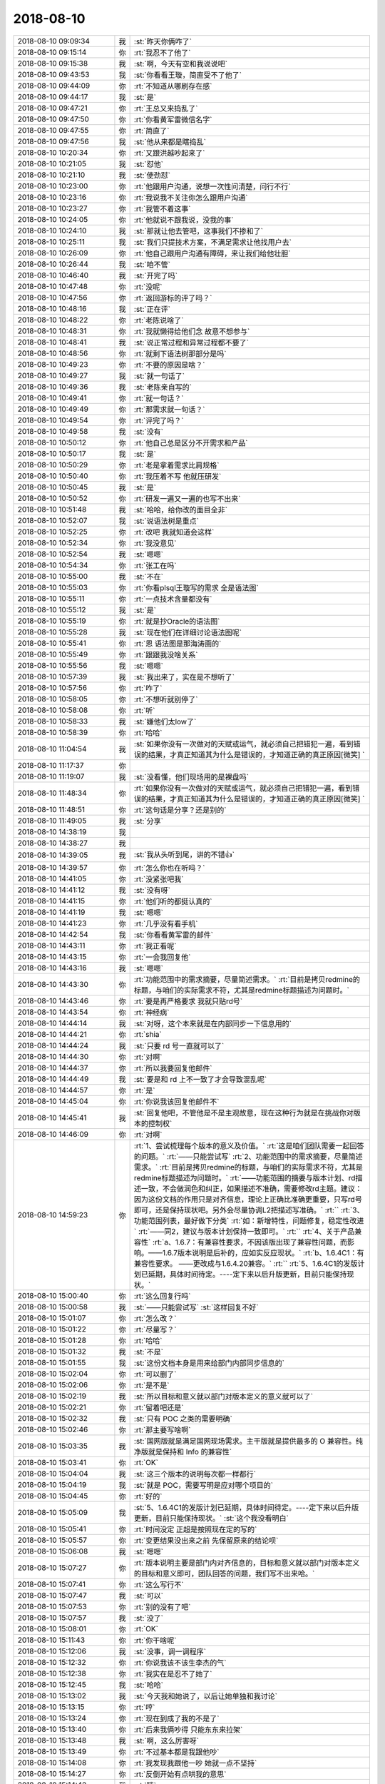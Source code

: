 2018-08-10
-------------

.. list-table::
   :widths: 25, 1, 60

   * - 2018-08-10 09:09:34
     - 我
     - :st:`昨天你俩咋了`
   * - 2018-08-10 09:15:14
     - 你
     - :rt:`我忍不了他了`
   * - 2018-08-10 09:15:38
     - 我
     - :st:`啊，今天有空和我说说吧`
   * - 2018-08-10 09:43:53
     - 我
     - :st:`你看看王璇，简直受不了他了`
   * - 2018-08-10 09:44:09
     - 你
     - :rt:`不知道从哪刷存在感`
   * - 2018-08-10 09:44:17
     - 我
     - :st:`是`
   * - 2018-08-10 09:47:21
     - 你
     - :rt:`王总又来捣乱了`
   * - 2018-08-10 09:47:50
     - 你
     - :rt:`你看黄军雷微信名字`
   * - 2018-08-10 09:47:55
     - 你
     - :rt:`简直了`
   * - 2018-08-10 09:47:56
     - 我
     - :st:`他从来都是瞎捣乱`
   * - 2018-08-10 10:20:34
     - 你
     - :rt:`又跟洪越吵起来了`
   * - 2018-08-10 10:21:05
     - 我
     - :st:`怼他`
   * - 2018-08-10 10:21:10
     - 我
     - :st:`使劲怼`
   * - 2018-08-10 10:23:00
     - 你
     - :rt:`他跟用户沟通，说想一次性问清楚，问行不行`
   * - 2018-08-10 10:23:16
     - 你
     - :rt:`我说我不关注你怎么跟用户沟通`
   * - 2018-08-10 10:23:27
     - 你
     - :rt:`我管不着这事`
   * - 2018-08-10 10:24:05
     - 你
     - :rt:`他就说不跟我说，没我的事`
   * - 2018-08-10 10:24:10
     - 我
     - :st:`那就让他去管吧，这事我们不掺和了`
   * - 2018-08-10 10:25:11
     - 我
     - :st:`我们只提技术方案，不满足需求让他找用户去`
   * - 2018-08-10 10:26:09
     - 你
     - :rt:`他自己跟用户沟通有障碍，来让我们给他壮胆`
   * - 2018-08-10 10:26:44
     - 我
     - :st:`咱不管`
   * - 2018-08-10 10:46:40
     - 我
     - :st:`开完了吗`
   * - 2018-08-10 10:47:48
     - 你
     - :rt:`没呢`
   * - 2018-08-10 10:47:56
     - 你
     - :rt:`返回游标的评了吗？`
   * - 2018-08-10 10:48:16
     - 我
     - :st:`正在评`
   * - 2018-08-10 10:48:22
     - 你
     - :rt:`老陈说啥了`
   * - 2018-08-10 10:48:31
     - 你
     - :rt:`我就懒得给他们念 故意不想参与`
   * - 2018-08-10 10:48:41
     - 我
     - :st:`说正常过程和异常过程都不要了`
   * - 2018-08-10 10:48:56
     - 你
     - :rt:`就剩下语法树那部分是吗`
   * - 2018-08-10 10:49:23
     - 你
     - :rt:`不要的原因是啥？`
   * - 2018-08-10 10:49:27
     - 我
     - :st:`就一句话了`
   * - 2018-08-10 10:49:36
     - 我
     - :st:`老陈亲自写的`
   * - 2018-08-10 10:49:41
     - 你
     - :rt:`就一句话？`
   * - 2018-08-10 10:49:49
     - 你
     - :rt:`那需求就一句话？`
   * - 2018-08-10 10:49:54
     - 你
     - :rt:`评完了吗？`
   * - 2018-08-10 10:49:58
     - 我
     - :st:`没有`
   * - 2018-08-10 10:50:12
     - 你
     - :rt:`他自己总是区分不开需求和产品`
   * - 2018-08-10 10:50:17
     - 我
     - :st:`是`
   * - 2018-08-10 10:50:29
     - 你
     - :rt:`老是拿着需求比肩规格`
   * - 2018-08-10 10:50:40
     - 你
     - :rt:`我压着不写 他就压研发`
   * - 2018-08-10 10:50:45
     - 我
     - :st:`是`
   * - 2018-08-10 10:50:52
     - 你
     - :rt:`研发一遍又一遍的也写不出来`
   * - 2018-08-10 10:51:48
     - 我
     - :st:`哈哈，给你改的面目全非`
   * - 2018-08-10 10:52:07
     - 我
     - :st:`说语法树是重点`
   * - 2018-08-10 10:52:25
     - 你
     - :rt:`改吧 我就知道会这样`
   * - 2018-08-10 10:52:34
     - 你
     - :rt:`我没意见`
   * - 2018-08-10 10:52:54
     - 我
     - :st:`嗯嗯`
   * - 2018-08-10 10:54:34
     - 你
     - :rt:`张工在吗`
   * - 2018-08-10 10:55:00
     - 我
     - :st:`不在`
   * - 2018-08-10 10:55:03
     - 你
     - :rt:`你看plsql王璇写的需求 全是语法图`
   * - 2018-08-10 10:55:11
     - 你
     - :rt:`一点技术含量都没有`
   * - 2018-08-10 10:55:12
     - 我
     - :st:`是`
   * - 2018-08-10 10:55:19
     - 你
     - :rt:`就是抄Oracle的语法图`
   * - 2018-08-10 10:55:28
     - 我
     - :st:`现在他们在详细讨论语法图呢`
   * - 2018-08-10 10:55:41
     - 你
     - :rt:`恩 语法图是那海涛画的`
   * - 2018-08-10 10:55:49
     - 你
     - :rt:`跟跟我没啥关系`
   * - 2018-08-10 10:55:56
     - 我
     - :st:`嗯嗯`
   * - 2018-08-10 10:57:39
     - 我
     - :st:`我出来了，实在是不想听了`
   * - 2018-08-10 10:57:56
     - 你
     - :rt:`咋了`
   * - 2018-08-10 10:58:05
     - 你
     - :rt:`不想听就别停了`
   * - 2018-08-10 10:58:08
     - 你
     - :rt:`听`
   * - 2018-08-10 10:58:33
     - 我
     - :st:`嫌他们太low了`
   * - 2018-08-10 10:58:39
     - 你
     - :rt:`哈哈`
   * - 2018-08-10 11:04:54
     - 我
     - :st:`如果你没有一次做对的天赋或运气，就必须自己把错犯一遍，看到错误的结果，才真正知道其为什么是错误的，才知道正确的真正原因[微笑] ​`
   * - 2018-08-10 11:17:37
     - 你
     - .. image:: /images/294346.jpg
          :width: 100px
   * - 2018-08-10 11:19:07
     - 我
     - :st:`没看懂，他们现场用的是裸盘吗`
   * - 2018-08-10 11:48:34
     - 你
     - :rt:`如果你没有一次做对的天赋或运气，就必须自己把错犯一遍，看到错误的结果，才真正知道其为什么是错误的，才知道正确的真正原因[微笑] ​`
   * - 2018-08-10 11:48:51
     - 你
     - :rt:`这句话是分享？还是别的`
   * - 2018-08-10 11:49:05
     - 我
     - :st:`分享`
   * - 2018-08-10 14:38:19
     - 我
     - .. image:: /images/294351.jpg
          :width: 100px
   * - 2018-08-10 14:38:27
     - 我
     - .. image:: /images/294352.jpg
          :width: 100px
   * - 2018-08-10 14:39:05
     - 我
     - :st:`我从头听到尾，讲的不错👍`
   * - 2018-08-10 14:39:57
     - 你
     - :rt:`怎么你也在听吗？`
   * - 2018-08-10 14:41:05
     - 你
     - :rt:`没紧张吧我`
   * - 2018-08-10 14:41:12
     - 我
     - :st:`没有呀`
   * - 2018-08-10 14:41:15
     - 你
     - :rt:`他们听的都挺认真的`
   * - 2018-08-10 14:41:19
     - 我
     - :st:`嗯嗯`
   * - 2018-08-10 14:41:23
     - 你
     - :rt:`几乎没有看手机`
   * - 2018-08-10 14:42:54
     - 我
     - :st:`你看看黄军雷的邮件`
   * - 2018-08-10 14:43:11
     - 你
     - :rt:`我正看呢`
   * - 2018-08-10 14:43:15
     - 你
     - :rt:`一会我回复他`
   * - 2018-08-10 14:43:16
     - 我
     - :st:`嗯嗯`
   * - 2018-08-10 14:43:30
     - 你
     - :rt:`功能范围中的需求摘要，尽量简述需求。`
       :rt:`目前是拷贝redmine的标题，与咱们的实际需求不符，尤其是redmine标题描述为问题时。`
   * - 2018-08-10 14:43:46
     - 你
     - :rt:`要是再严格要求 我就只贴rd号`
   * - 2018-08-10 14:43:54
     - 你
     - :rt:`神经病`
   * - 2018-08-10 14:44:14
     - 我
     - :st:`对呀，这个本来就是在内部同步一下信息用的`
   * - 2018-08-10 14:44:21
     - 你
     - :rt:`shia`
   * - 2018-08-10 14:44:24
     - 我
     - :st:`只要 rd 号一直就可以了`
   * - 2018-08-10 14:44:30
     - 你
     - :rt:`对啊`
   * - 2018-08-10 14:44:37
     - 你
     - :rt:`所以我要回复他邮件`
   * - 2018-08-10 14:44:49
     - 我
     - :st:`要是和 rd 上不一致了才会导致混乱呢`
   * - 2018-08-10 14:44:57
     - 你
     - :rt:`是`
   * - 2018-08-10 14:45:04
     - 你
     - :rt:`你说我该回复他邮件不`
   * - 2018-08-10 14:45:41
     - 我
     - :st:`回复他吧，不管他是不是主观故意，现在这种行为就是在挑战你对版本的控制权`
   * - 2018-08-10 14:46:09
     - 你
     - :rt:`对啊`
   * - 2018-08-10 14:59:23
     - 你
     - :rt:`1、尝试梳理每个版本的意义及价值。`
       :rt:`这是咱们团队需要一起回答的问题。`
       :rt:`——只能尝试写`
       :rt:`2、功能范围中的需求摘要，尽量简述需求。`
       :rt:`目前是拷贝redmine的标题，与咱们的实际需求不符，尤其是redmine标题描述为问题时。`
       :rt:`——功能范围的摘要与版本计划、rd描述一致，不会做润色和纠正，如果描述不准确，需要修改rd主题。建议：因为这份文档的作用只是对齐信息，理论上正确比准确更重要，只写rd号即可，还是保持现状吧。另外会尽量协调L2把描述写准确。`
       :rt:``
       :rt:`3、功能范围列表，最好做下分类`
       :rt:`如：新增特性，问题修复，稳定性改进`
       :rt:`——同2，建议与版本计划保持一致即可。`
       :rt:``
       :rt:`4、关于产品兼容性`
       :rt:`a、1.6.7：有兼容性要求，不因该版出现了兼容性问题，而影响。——1.6.7版本说明是后补的，应如实反应现状。`
       :rt:`b、1.6.4C1：有兼容性要求。 ——更改成与1.6.4.20兼容。`
       :rt:``
       :rt:`5、1.6.4C1的发版计划已延期，具体时间待定。----定下来以后升版更新，目前只能保持现状。`
   * - 2018-08-10 15:00:40
     - 你
     - :rt:`这么回复行吗`
   * - 2018-08-10 15:00:58
     - 我
     - :st:`——只能尝试写`
       :st:`这样回复不好`
   * - 2018-08-10 15:01:07
     - 你
     - :rt:`怎么改？`
   * - 2018-08-10 15:01:22
     - 你
     - :rt:`尽量写？`
   * - 2018-08-10 15:01:28
     - 你
     - :rt:`哈哈`
   * - 2018-08-10 15:01:32
     - 我
     - :st:`不是`
   * - 2018-08-10 15:01:55
     - 我
     - :st:`这份文档本身是用来给部门内部同步信息的`
   * - 2018-08-10 15:02:04
     - 你
     - :rt:`可以删了`
   * - 2018-08-10 15:02:06
     - 你
     - :rt:`是不是`
   * - 2018-08-10 15:02:19
     - 我
     - :st:`所以目标和意义就以部门对版本定义的意义就可以了`
   * - 2018-08-10 15:02:21
     - 你
     - :rt:`留着吧还是`
   * - 2018-08-10 15:02:32
     - 我
     - :st:`只有 POC 之类的需要明确`
   * - 2018-08-10 15:02:46
     - 你
     - :rt:`那主要写啥啊`
   * - 2018-08-10 15:03:35
     - 我
     - :st:`国网版就是满足国网现场需求。主干版就是提供最多的 O 兼容性。纯净版就是保持和 Info 的兼容性`
   * - 2018-08-10 15:03:41
     - 你
     - :rt:`OK`
   * - 2018-08-10 15:04:04
     - 我
     - :st:`这三个版本的说明每次都一样都行`
   * - 2018-08-10 15:04:19
     - 我
     - :st:`就是 POC，需要写明是应对哪个项目的`
   * - 2018-08-10 15:04:45
     - 你
     - :rt:`好的`
   * - 2018-08-10 15:05:09
     - 我
     - :st:`5、1.6.4C1的发版计划已延期，具体时间待定。----定下来以后升版更新，目前只能保持现状。`
       :st:`这个我没看明白`
   * - 2018-08-10 15:05:41
     - 你
     - :rt:`时间没定 正超是按照现在定的写的`
   * - 2018-08-10 15:05:57
     - 你
     - :rt:`变更结果没出来之前 先保留原来的结论呗`
   * - 2018-08-10 15:06:08
     - 我
     - :st:`嗯嗯`
   * - 2018-08-10 15:07:27
     - 你
     - :rt:`版本说明主要是部门内对齐信息的，目标和意义就以部门对版本定义的目标和意义即可，团队回答的问题，我们写不出来哈。`
   * - 2018-08-10 15:07:41
     - 你
     - :rt:`这么写行不`
   * - 2018-08-10 15:07:47
     - 我
     - :st:`可以`
   * - 2018-08-10 15:07:53
     - 你
     - :rt:`别的没有了吧`
   * - 2018-08-10 15:07:57
     - 我
     - :st:`没了`
   * - 2018-08-10 15:08:01
     - 你
     - :rt:`OK`
   * - 2018-08-10 15:11:43
     - 你
     - :rt:`你干啥呢`
   * - 2018-08-10 15:12:06
     - 我
     - :st:`没事，调一调程序`
   * - 2018-08-10 15:12:32
     - 你
     - :rt:`你说我该不该生李杰的气`
   * - 2018-08-10 15:12:38
     - 你
     - :rt:`我实在是忍不了她了`
   * - 2018-08-10 15:12:45
     - 我
     - :st:`哈哈`
   * - 2018-08-10 15:13:02
     - 我
     - :st:`今天我和她说了，以后让她单独和我讨论`
   * - 2018-08-10 15:13:15
     - 你
     - :rt:`哼`
   * - 2018-08-10 15:13:24
     - 你
     - :rt:`现在到成了我的不是了`
   * - 2018-08-10 15:13:40
     - 你
     - :rt:`后来我俩吵得 只能东东来拉架`
   * - 2018-08-10 15:13:48
     - 我
     - :st:`啊，这么厉害呀`
   * - 2018-08-10 15:13:49
     - 你
     - :rt:`不过基本都是我跟他吵`
   * - 2018-08-10 15:14:08
     - 你
     - :rt:`我发现我跟他一吵 她就一点不坚持`
   * - 2018-08-10 15:14:27
     - 你
     - :rt:`反倒开始有点哄我的意思`
   * - 2018-08-10 15:14:42
     - 我
     - :st:`哦`
   * - 2018-08-10 15:14:49
     - 我
     - :st:`你是说她在讨好你吗`
   * - 2018-08-10 15:14:57
     - 你
     - :rt:`是`
   * - 2018-08-10 15:15:03
     - 你
     - :rt:`而且很明显`
   * - 2018-08-10 15:15:07
     - 你
     - :rt:`像变了一个人`
   * - 2018-08-10 15:15:13
     - 你
     - :rt:`完全超乎我的预期`
   * - 2018-08-10 15:15:24
     - 你
     - :rt:`我以为他会跟我一直吵得`
   * - 2018-08-10 15:15:44
     - 我
     - :st:`嗯嗯`
   * - 2018-08-10 15:16:26
     - 我
     - [链接] `王雪松和李杰的聊天记录 <https://support.weixin.qq.com/cgi-bin/mmsupport-bin/readtemplate?t=page/favorite_record__w_unsupport>`_
   * - 2018-08-10 15:18:39
     - 你
     - :rt:`我后来已经跟他说 说我帮不了她 我根本没能力给他讲`
   * - 2018-08-10 15:18:52
     - 我
     - :st:`嗯嗯`
   * - 2018-08-10 15:19:18
     - 你
     - :rt:`我今天讲ppt有什么指点的吗`
   * - 2018-08-10 15:19:37
     - 我
     - :st:`今天讲的特别好，你也不紧张`
   * - 2018-08-10 15:19:44
     - 我
     - :st:`几乎是一气呵成的`
   * - 2018-08-10 15:19:56
     - 我
     - :st:`我还听见你让刘辉讲，可好玩了`
   * - 2018-08-10 15:20:03
     - 你
     - :rt:`是呢`
   * - 2018-08-10 15:20:26
     - 我
     - :st:`就是你的 PPT 写的还是不够精炼`
   * - 2018-08-10 15:20:33
     - 你
     - :rt:`我在公司讲的这几次 有过那种很巅峰的体验`
   * - 2018-08-10 15:20:44
     - 你
     - :rt:`PPT是刘正超写的`
   * - 2018-08-10 15:20:49
     - 我
     - :st:`嗯嗯，只要你不紧张就会讲的好`
   * - 2018-08-10 15:20:57
     - 你
     - :rt:`但是发挥的非常不稳定`
   * - 2018-08-10 15:20:59
     - 我
     - :st:`哦， 我说呢`
   * - 2018-08-10 15:21:01
     - 你
     - :rt:`时好时坏`
   * - 2018-08-10 15:21:13
     - 你
     - :rt:`我自己也搞不太明白`
   * - 2018-08-10 15:21:17
     - 我
     - :st:`没事，多练练就好了`
   * - 2018-08-10 15:21:30
     - 我
     - :st:`其实讲 PPT 也是有道的`
   * - 2018-08-10 15:21:36
     - 我
     - :st:`你现在就是多体会`
   * - 2018-08-10 15:21:51
     - 你
     - :rt:`有一次讲PPT 好像是季会吧 讲的我特别满意`
   * - 2018-08-10 15:21:55
     - 你
     - :rt:`那次你还夸我了`
   * - 2018-08-10 15:21:59
     - 我
     - :st:`嗯嗯`
   * - 2018-08-10 15:22:12
     - 你
     - :rt:`就那次我感觉特别好`
   * - 2018-08-10 15:22:19
     - 你
     - :rt:`非常不稳定`
   * - 2018-08-10 15:22:27
     - 你
     - :rt:`再体验体验`
   * - 2018-08-10 15:22:34
     - 我
     - :st:`不稳定和很多因素有关系`
   * - 2018-08-10 15:22:42
     - 你
     - :rt:`我之所以积极给他们培训 更多的是想锻炼自己`
   * - 2018-08-10 15:22:50
     - 你
     - :rt:`他们听不听的 我都不care`
   * - 2018-08-10 15:22:51
     - 我
     - :st:`嗯嗯`
   * - 2018-08-10 15:22:56
     - 我
     - :st:`是`
   * - 2018-08-10 15:32:03
     - 你
     - :rt:`武志红我听完了`
   * - 2018-08-10 15:32:10
     - 你
     - :rt:`你再发一些`
   * - 2018-08-10 15:32:14
     - 我
     - :st:`嗯嗯`
   * - 2018-08-10 15:42:08
     - 你
     - :rt:`带现金了吗`
   * - 2018-08-10 15:42:25
     - 你
     - :rt:`转给你 下午要加油`
   * - 2018-08-10 15:43:03
     - 我
     - :st:`带了，你要多少`
   * - 2018-08-10 15:43:14
     - 你
     - :rt:`300吧`
   * - 2018-08-10 15:43:33
     - 我
     - :st:`好的`
   * - 2018-08-10 16:37:19
     - 我
     - :st:`你忙啥呢`
   * - 2018-08-10 16:37:57
     - 你
     - :rt:`一会说下刘志增的问题`
   * - 2018-08-10 17:39:39
     - 你
     - :rt:`朋友圈只发了2个？`
   * - 2018-08-10 17:49:16
     - 你
     - :rt:`看到别的了 没事`
   * - 2018-08-10 17:49:43
     - 我
     - :st:`嗯嗯，我会继续发的`
   * - 2018-08-10 17:49:50
     - 你
     - :rt:`先别发了`
   * - 2018-08-10 17:49:59
     - 你
     - :rt:`我听完再发`
   * - 2018-08-10 17:50:03
     - 我
     - :st:`嗯嗯`